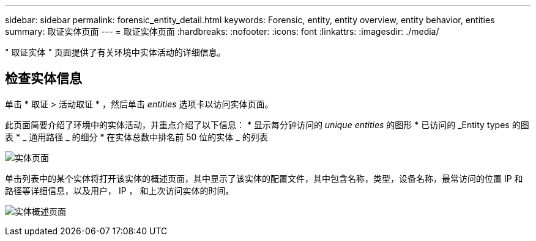 ---
sidebar: sidebar 
permalink: forensic_entity_detail.html 
keywords: Forensic, entity, entity overview, entity behavior, entities 
summary: 取证实体页面 
---
= 取证实体页面
:hardbreaks:
:nofooter: 
:icons: font
:linkattrs: 
:imagesdir: ./media/


" 取证实体 " 页面提供了有关环境中实体活动的详细信息。



== 检查实体信息

单击 * 取证 > 活动取证 * ，然后单击 _entities_ 选项卡以访问实体页面。

此页面简要介绍了环境中的实体活动，并重点介绍了以下信息： * 显示每分钟访问的 _unique entities_ 的图形 * 已访问的 _Entity types 的图表 * _ 通用路径 _ 的细分 * 在实体总数中排名前 50 位的实体 _ 的列表

image:CS-Entities-Page.png["实体页面"]

单击列表中的某个实体将打开该实体的概述页面，其中显示了该实体的配置文件，其中包含名称，类型，设备名称，最常访问的位置 IP 和路径等详细信息，以及用户， IP ， 和上次访问实体的时间。

image:CS-entity-detail-page.png["实体概述页面"]
